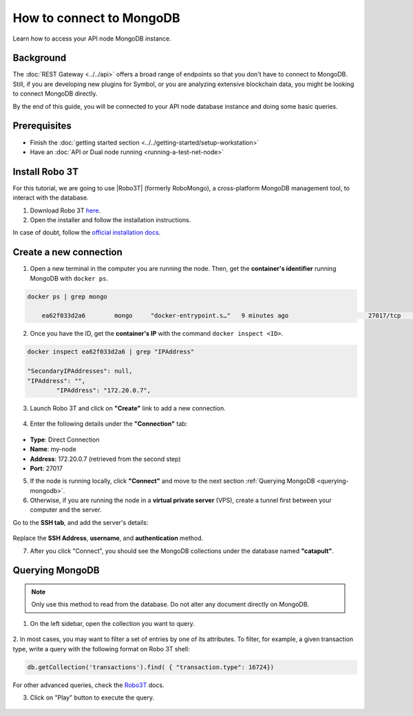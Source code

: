 .. post:: 13 Feb, 2020
    :category: Network
    :excerpt: 1
    :nocomments:

#########################
How to connect to MongoDB
#########################

Learn how to access your API node MongoDB instance.

**********
Background
**********

The :doc:`REST Gateway <../../api>` offers a broad range of endpoints so that you don't have to connect to MongoDB. Still, if you are developing new plugins for Symbol, or you are analyzing extensive blockchain data, you might be looking to connect MongoDB directly.

By the end of this guide, you will be connected to your API node database instance and doing some basic queries.

*************
Prerequisites
*************

- Finish the :doc:`getting started section <../../getting-started/setup-workstation>`
- Have an :doc:`API or Dual node running <running-a-test-net-node>`

.. _install-robo3t:

***************
Install Robo 3T
***************

For this tutorial, we are going to use |Robo3T| (formerly RoboMongo), a cross-platform MongoDB management tool, to interact with the database.

1. Download Robo 3T `here <https://robomongo.org/download>`_.
2. Open the installer and follow the installation instructions.

In case of doubt, follow the `official installation docs <https://studio3t.com/knowledge-base/articles/installation/>`_.

***********************
Create a new connection
***********************

1. Open a new terminal in the computer you are running the node. Then, get the **container's identifier** running MongoDB with ``docker ps``.

.. code-block:: bash

    docker ps | grep mongo

	ea62f033d2a6        mongo     "docker-entrypoint.s…"   9 minutes ago      		  27017/tcp                api-assembly_db_1

2. Once you have the ID, get the **container's IP** with the command ``docker inspect <ID>``.

.. code-block:: bash

    docker inspect ea62f033d2a6 | grep "IPAddress"

    "SecondaryIPAddresses": null,
    "IPAddress": "",
            "IPAddress": "172.20.0.7",

3. Launch Robo 3T and click on **"Create"** link to add a new connection.

.. figure:: ../../resources/images/screenshots/robo3t-open.png
    :align: center
    :width: 600px

4. Enter the following details under the **"Connection"** tab:

.. figure:: ../../resources/images/screenshots/robo3t-connection.png
    :align: center
    :width: 600px

* **Type**: Direct Connection
* **Name**: my-node
* **Address**: 172.20.0.7 (retrieved from the second step)
* **Port**: 27017

5. If the node is running locally, click **"Connect"** and move to the next section :ref:`Querying MongoDB <querying-mongodb>`.

6. Otherwise, if you are running the node in a **virtual private server** (VPS), create a tunnel first between your computer and the server.

Go to the **SSH tab**, and add the server's details:

.. figure:: ../../resources/images/screenshots/robo3t-tunnel.png
    :align: center
    :width: 600px

Replace the **SSH Address**, **username**, and **authentication** method.

7. After you click "Connect", you should see the MongoDB collections under the database named **"catapult"**.

.. _querying-mongodb:

****************
Querying MongoDB
****************

.. note:: Only use this method to read from the database. Do not alter any document directly on MongoDB.

1. On the left sidebar, open the collection you want to query.

.. figure:: ../../resources/images/screenshots/robo3t-collection.png
    :align: center
    :width: 600px

2. In most cases, you may want to filter a set of entries by one of its attributes.
To filter, for example, a given transaction type, write a query with the following format on Robo 3T shell:

.. code-block:: bash

    db.getCollection('transactions').find( { "transaction.type": 16724})

For other advanced queries, check the `Robo3T <https://studio3t.com/knowledge-base/articles/query-mongodb/>`_ docs.

3. Click on "Play" button to execute the query.

.. figure:: ../../resources/images/screenshots/robo3t-query.png
    :align: center
    :width: 600px

.. |Robo3T| raw:: html

   <a href="https://robomongo.org">Robo 3T</a>
